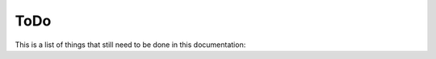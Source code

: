 ToDo
====

This is a list of things that still need to be done in this documentation:

.. todolist::
